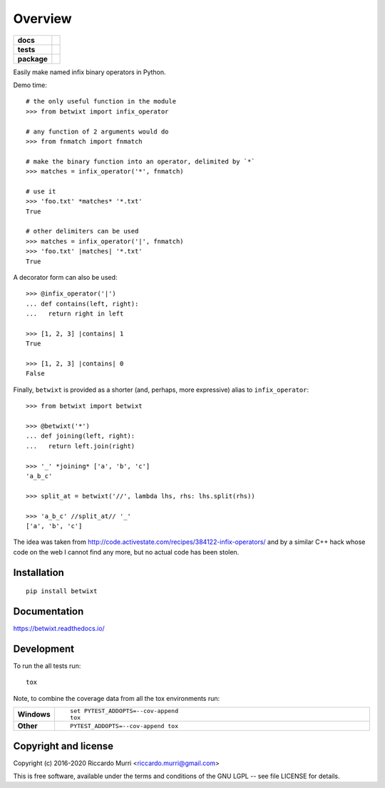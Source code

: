 ========
Overview
========

.. start-badges

.. list-table::
    :stub-columns: 1

    * - docs
      - |docs|
    * - tests
      - | |travis| |appveyor| |requires|
        |
        | |scrutinizer|
    * - package
      - | |version| |wheel| |supported-versions| |supported-implementations|
        | |commits-since|
.. |docs| image:: https://readthedocs.org/projects/betwixt/badge/?style=flat
    :target: https://readthedocs.org/projects/betwixt
    :alt: Documentation Status

.. |travis| image:: https://travis-ci.org/riccardomurri/betwixt.svg?branch=master
    :alt: Travis-CI Build Status
    :target: https://travis-ci.org/riccardomurri/betwixt

.. |appveyor| image:: https://ci.appveyor.com/api/projects/status/github/riccardomurri/betwixt?branch=master&svg=true
    :alt: AppVeyor Build Status
    :target: https://ci.appveyor.com/project/riccardomurri/betwixt

.. |requires| image:: https://requires.io/github/riccardomurri/betwixt/requirements.svg?branch=master
    :alt: Requirements Status
    :target: https://requires.io/github/riccardomurri/betwixt/requirements/?branch=master

.. |version| image:: https://img.shields.io/pypi/v/betwixt.svg
    :alt: PyPI Package latest release
    :target: https://pypi.org/project/betwixt

.. |commits-since| image:: https://img.shields.io/github/commits-since/riccardomurri/betwixt/v1.0.0.svg
    :alt: Commits since latest release
    :target: https://github.com/riccardomurri/betwixt/compare/v1.0.0...master

.. |wheel| image:: https://img.shields.io/pypi/wheel/betwixt.svg
    :alt: PyPI Wheel
    :target: https://pypi.org/project/betwixt

.. |supported-versions| image:: https://img.shields.io/pypi/pyversions/betwixt.svg
    :alt: Supported versions
    :target: https://pypi.org/project/betwixt

.. |supported-implementations| image:: https://img.shields.io/pypi/implementation/betwixt.svg
    :alt: Supported implementations
    :target: https://pypi.org/project/betwixt

.. |scrutinizer| image:: https://img.shields.io/scrutinizer/g/riccardomurri/betwixt/master.svg
    :alt: Scrutinizer Status
    :target: https://scrutinizer-ci.com/g/riccardomurri/betwixt/


.. end-badges

Easily make named infix binary operators in Python.

Demo time::

  # the only useful function in the module
  >>> from betwixt import infix_operator

  # any function of 2 arguments would do
  >>> from fnmatch import fnmatch

  # make the binary function into an operator, delimited by `*`
  >>> matches = infix_operator('*', fnmatch)

  # use it
  >>> 'foo.txt' *matches* '*.txt'
  True

  # other delimiters can be used
  >>> matches = infix_operator('|', fnmatch)
  >>> 'foo.txt' |matches| '*.txt'
  True

A decorator form can also be used::

  >>> @infix_operator('|')
  ... def contains(left, right):
  ...   return right in left

  >>> [1, 2, 3] |contains| 1
  True

  >>> [1, 2, 3] |contains| 0
  False

Finally, ``betwixt`` is provided as a shorter (and, perhaps, more
expressive) alias to ``infix_operator``::

  >>> from betwixt import betwixt

  >>> @betwixt('*')
  ... def joining(left, right):
  ...   return left.join(right)

  >>> '_' *joining* ['a', 'b', 'c']
  'a_b_c'

  >>> split_at = betwixt('//', lambda lhs, rhs: lhs.split(rhs))

  >>> 'a_b_c' //split_at// '_'
  ['a', 'b', 'c']


The idea was taken from
http://code.activestate.com/recipes/384122-infix-operators/ and by a
similar C++ hack whose code on the web I cannot find any more, but no
actual code has been stolen.


Installation
============

::

    pip install betwixt

Documentation
=============


https://betwixt.readthedocs.io/


Development
===========

To run the all tests run::

    tox

Note, to combine the coverage data from all the tox environments run:

.. list-table::
    :widths: 10 90
    :stub-columns: 1

    - - Windows
      - ::

            set PYTEST_ADDOPTS=--cov-append
            tox

    - - Other
      - ::

            PYTEST_ADDOPTS=--cov-append tox


Copyright and license
=====================

Copyright (c) 2016-2020 Riccardo Murri <riccardo.murri@gmail.com>

This is free software, available under the terms and conditions
of the GNU LGPL -- see file LICENSE for details.

